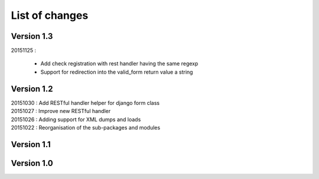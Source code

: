 List of changes
===============

Version 1.3
-----------

| 20151125 :

    - Add check registration with rest handler having the same regexp
    - Support for redirection into the valid_form return value a string


Version 1.2
-----------

| 20151030 : Add RESTful handler helper for django form class
| 20151027 : Improve new RESTful handler
| 20151026 : Adding support for XML dumps and loads
| 20151022 : Reorganisation of the sub-packages and modules

Version 1.1
-----------

Version 1.0
-----------
